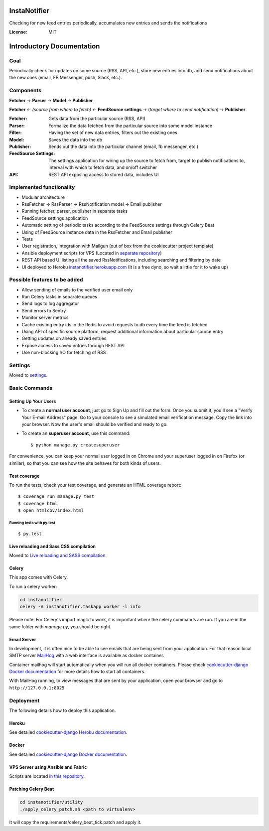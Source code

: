 InstaNotifier
=============

Checking for new feed entries periodically, accumulates new entries and sends the notifications

.. image:: https://img.shields.io/badge/built%20with-Cookiecutter%20Django-ff69b4.svg
     :target: https://github.com/pydanny/cookiecutter-django/
     :alt: Built with Cookiecutter Django


:License: MIT


Introductory Documentation
==========================

Goal
----
Periodically check for updates on some source (RSS, API, etc.), store new entries into db, and send notifications about the new ones (email, FB Messenger, push, Slack, etc.).

Components
----------
**Fetcher** → **Parser** → **Model**  → **Publisher**

**Fetcher**  ← *(source from where to fetch)* ← **FeedSource settings** → (*target where to send notification)* → **Publisher**


:Fetcher: Gets data from the particular source (RSS, API)
:Parser: Formalize the data fetched from the particular source into some model instance
:Filter: Having the set of new data entries, filters out the existing ones
:Model: Saves the data into the db
:Publisher: Sends out the data into the particular channel (email, fb messenger, etc.)
:FeedSource Settings: The settings application for wiring up the source to fetch from, target to publish notifications to, interval with which to fetch data, and on/off switcher
:API: REST API exposing access to stored data, includes UI

Implemented functionality
-------------------------

* Modular architecture
* RssFetcher → RssParser → RssNotification model → Email publisher
* Running fetcher, parser, publisher in separate tasks
* FeedSource settings application
* Automatic setting of periodic tasks according to the FeedSource settings through Celery Beat
* Using of FeedSource instance data in the RssFetcher and Email publisher
* Tests
* User registration, integration with Mailgun (out of box from the cookiecutter project template)
* Ansible deployment scripts for VPS (Located in `separate repository`_)

* REST API based UI listing all the saved RssNotifications, including searching and filtering by date
* UI deployed to Heroku `instanotifier.herokuapp.com`_ (It is a free dyno, so wait a little for it to wake up)

.. _`separate repository`: https://github.com/AlexanderKaluzhny/deployment-scripts/tree/v0.7
.. _`instanotifier.herokuapp.com`: https://instanotifier.herokuapp.com/api/v1/?format=html

Possible features to be added
-----------------------------

* Allow sending of emails to the verified user email only
* Run Celery tasks in separate queues
* Send logs to log aggregator
* Send errors to Sentry
* Monitor server metrics
* Cache existing entry ids in the Redis to avoid requests to db every time the feed is fetched
* Using API of specific source platform, request additional information about particular source entry
* Getting updates on already saved entries
* Expose access to saved entries through REST API
* Use non-blocking I/O for fetching of RSS


Settings
--------

Moved to settings_.

.. _settings: http://cookiecutter-django.readthedocs.io/en/latest/settings.html

Basic Commands
--------------

Setting Up Your Users
^^^^^^^^^^^^^^^^^^^^^

* To create a **normal user account**, just go to Sign Up and fill out the form. Once you submit it, you'll see a "Verify Your E-mail Address" page. Go to your console to see a simulated email verification message. Copy the link into your browser. Now the user's email should be verified and ready to go.

* To create an **superuser account**, use this command::

    $ python manage.py createsuperuser

For convenience, you can keep your normal user logged in on Chrome and your superuser logged in on Firefox (or similar), so that you can see how the site behaves for both kinds of users.

Test coverage
^^^^^^^^^^^^^

To run the tests, check your test coverage, and generate an HTML coverage report::

    $ coverage run manage.py test
    $ coverage html
    $ open htmlcov/index.html

Running tests with py.test
~~~~~~~~~~~~~~~~~~~~~~~~~~

::

  $ py.test

Live reloading and Sass CSS compilation
^^^^^^^^^^^^^^^^^^^^^^^^^^^^^^^^^^^^^^^

Moved to `Live reloading and SASS compilation`_.

.. _`Live reloading and SASS compilation`: http://cookiecutter-django.readthedocs.io/en/latest/live-reloading-and-sass-compilation.html



Celery
^^^^^^

This app comes with Celery.

To run a celery worker:

.. code-block:: bash

    cd instanotifier
    celery -A instanotifier.taskapp worker -l info

Please note: For Celery's import magic to work, it is important *where* the celery commands are run. If you are in the same folder with *manage.py*, you should be right.




Email Server
^^^^^^^^^^^^

In development, it is often nice to be able to see emails that are being sent from your application. For that reason local SMTP server `MailHog`_ with a web interface is available as docker container.

.. _mailhog: https://github.com/mailhog/MailHog

Container mailhog will start automatically when you will run all docker containers.
Please check `cookiecutter-django Docker documentation`_ for more details how to start all containers.

With MailHog running, to view messages that are sent by your application, open your browser and go to ``http://127.0.0.1:8025``




Deployment
----------

The following details how to deploy this application.


Heroku
^^^^^^

See detailed `cookiecutter-django Heroku documentation`_.

.. _`cookiecutter-django Heroku documentation`: http://cookiecutter-django.readthedocs.io/en/latest/deployment-on-heroku.html



Docker
^^^^^^

See detailed `cookiecutter-django Docker documentation`_.

.. _`cookiecutter-django Docker documentation`: http://cookiecutter-django.readthedocs.io/en/latest/deployment-with-docker.html


VPS Server using Ansible and Fabric
^^^^^^^^^^^^^^^^^^^^^^^^^^^^^^^^^^^

Scripts are located `in this repository`_.

.. _`in this repository`: https://github.com/AlexanderKaluzhny/deployment-scripts


Patching Celery Beat
^^^^^^^^^^^^^^^^^^^^

.. code-block:: bash

    cd instanotifier/utility
    ./apply_celery_patch.sh <path to virtualenv>

It will copy the requirements/celery_beat_tick.patch and apply it.
